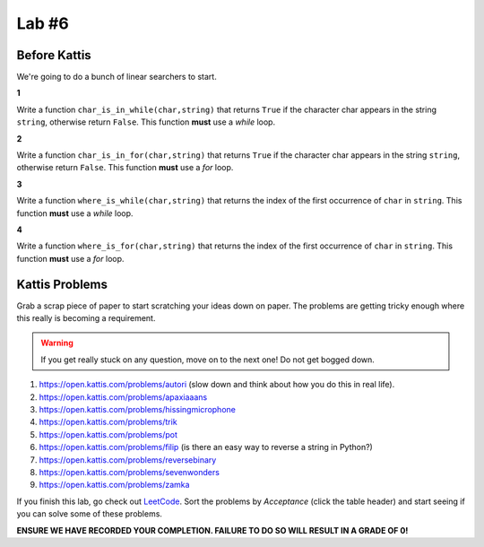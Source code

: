 ******
Lab #6
******

Before Kattis
=============

We're going to do a bunch of linear searchers to start. 

**1**

Write a function ``char_is_in_while(char,string)`` that returns ``True`` if the character char appears in the string ``string``, otherwise return ``False``. This function **must** use a *while* loop. 

**2**

Write a function ``char_is_in_for(char,string)`` that returns ``True`` if the character char appears in the string ``string``, otherwise return ``False``. This function **must** use a *for* loop. 

**3**

Write a function ``where_is_while(char,string)`` that returns the index of the first occurrence of ``char`` in ``string``. This function **must** use a *while* loop. 


**4**

Write a function ``where_is_for(char,string)`` that returns the index of the first occurrence of ``char`` in ``string``. This function **must** use a *for* loop.


Kattis Problems
===============

Grab a scrap piece of paper to start scratching your ideas down on paper. The problems are getting tricky enough where this really is becoming a requirement. 

.. warning::
   
   If you get really stuck on any question, move on to the next one! Do not get bogged down. 

1. https://open.kattis.com/problems/autori (slow down and think about how you do this in real life). 
2. https://open.kattis.com/problems/apaxiaaans 
3. https://open.kattis.com/problems/hissingmicrophone
4. https://open.kattis.com/problems/trik
5. https://open.kattis.com/problems/pot
6. https://open.kattis.com/problems/filip (is there an easy way to reverse a string in Python?)
7. https://open.kattis.com/problems/reversebinary
8. https://open.kattis.com/problems/sevenwonders
9. https://open.kattis.com/problems/zamka

If you finish this lab, go check out `LeetCode <https://leetcode.com/problemset/all/>`_. Sort the problems by *Acceptance* (click the table header) and start seeing if you can solve some of these problems. 

**ENSURE WE HAVE RECORDED YOUR COMPLETION. FAILURE TO DO SO WILL RESULT IN A GRADE OF 0!**
